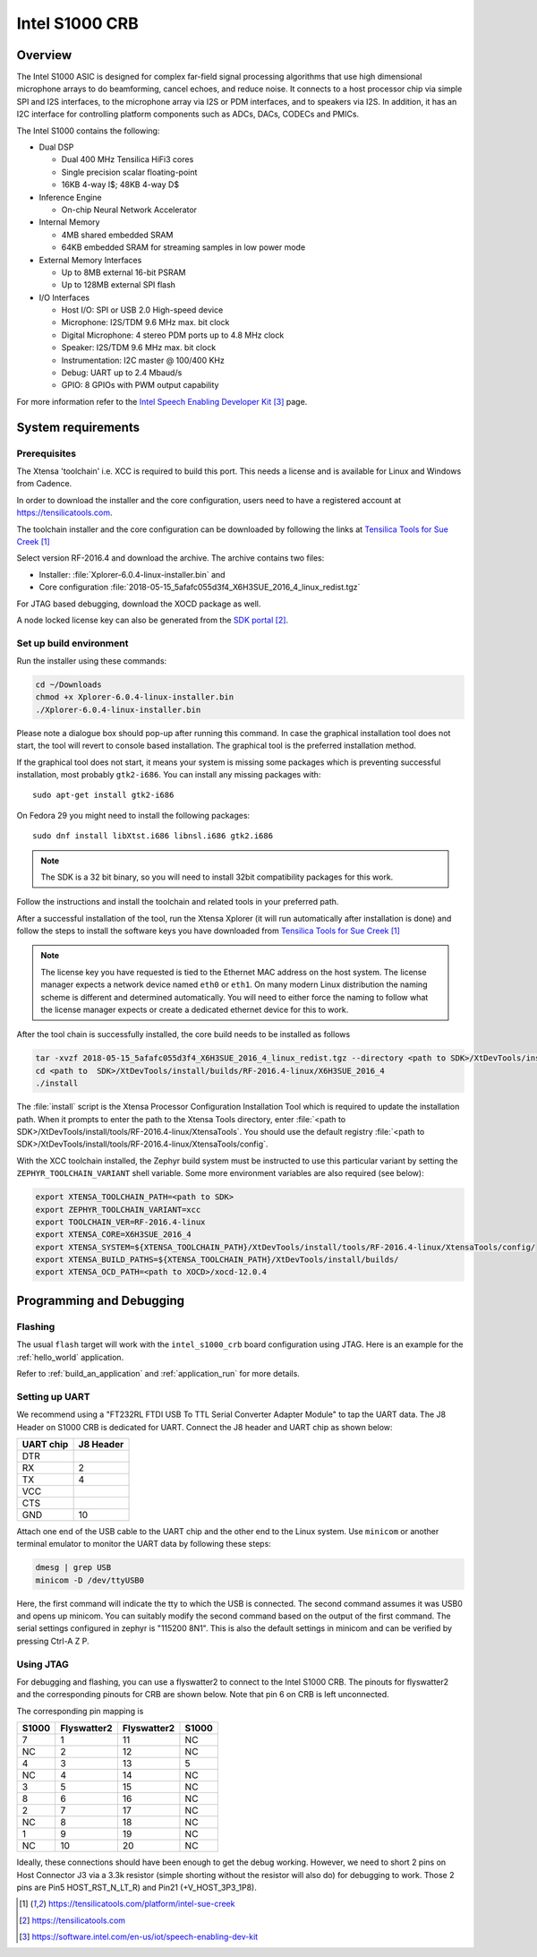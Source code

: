 .. _Intel_S1000:

Intel S1000 CRB
###############

Overview
********

The Intel S1000 ASIC is designed for complex far-field signal processing
algorithms that use high dimensional microphone arrays to do beamforming,
cancel echoes, and reduce noise. It connects to a host processor chip via
simple SPI and I2S interfaces, to the microphone array via I2S or PDM
interfaces, and to speakers via I2S. In addition, it has an I2C interface
for controlling platform components such as ADCs, DACs, CODECs and PMICs.

.. image:: ./intel_s1000_crb.png
   :width: 442px
   :align: center
   :alt: Intel Speech Enabling Developer Kit

The Intel S1000 contains the following:

- Dual DSP

  - Dual 400 MHz Tensilica HiFi3 cores
  - Single precision scalar floating-point
  - 16KB 4-way I$; 48KB 4-way D$

- Inference Engine

  - On-chip Neural Network Accelerator

- Internal Memory

  - 4MB shared embedded SRAM
  - 64KB embedded SRAM for streaming samples in low power mode

- External Memory Interfaces

  - Up to 8MB external 16-bit PSRAM
  - Up to 128MB external SPI flash

- I/O Interfaces

  - Host I/O: SPI or USB 2.0 High-speed device
  - Microphone: I2S/TDM 9.6 MHz max. bit clock
  - Digital Microphone: 4 stereo PDM ports up to 4.8 MHz clock
  - Speaker: I2S/TDM 9.6 MHz max. bit clock
  - Instrumentation: I2C master @ 100/400 KHz
  - Debug: UART up to 2.4 Mbaud/s
  - GPIO: 8 GPIOs with PWM output capability


For more information refer to the `Intel Speech Enabling Developer Kit`_ page.

System requirements
*******************

Prerequisites
=============

The Xtensa 'toolchain' i.e. XCC is required to build this port. This needs a
license and is available for Linux and Windows from Cadence.

In order to download the installer and the core configuration, users need to
have a registered account at https://tensilicatools.com.

The toolchain installer and the core configuration can be downloaded by following
the links at `Tensilica Tools for Sue Creek`_

Select version RF-2016.4 and download the archive. The archive contains two files:

- Installer: :file:`Xplorer-6.0.4-linux-installer.bin` and
- Core configuration
  :file:`2018-05-15_5afafc055d3f4_X6H3SUE_2016_4_linux_redist.tgz`

For JTAG based debugging, download the XOCD package as well.

A node locked license key can also be generated from the `SDK portal`_.

Set up build environment
========================

Run the installer using these commands:

.. code-block:: console

   cd ~/Downloads
   chmod +x Xplorer-6.0.4-linux-installer.bin
   ./Xplorer-6.0.4-linux-installer.bin

Please note a dialogue box should pop-up after running this command. In case the
graphical installation tool does not start, the tool will revert to console
based installation. The graphical tool is the preferred installation method.

If the graphical tool does not start, it means your system is missing some
packages which is preventing successful installation, most probably
``gtk2-i686``.  You can install any missing packages with::

   sudo apt-get install gtk2-i686

On Fedora 29 you might need to install the following packages::

   sudo dnf install libXtst.i686 libnsl.i686 gtk2.i686

.. note::

   The SDK is a 32 bit binary, so you will need to install 32bit compatibility
   packages for this work.

Follow the instructions and install the toolchain and related tools in your
preferred path.

After a successful installation of the tool, run the Xtensa Xplorer (it will run
automatically after installation is done) and follow the steps to install the
software keys you have downloaded from `Tensilica Tools for Sue Creek`_


.. note::

   The license key you have requested is tied to the Ethernet MAC address on the
   host system. The license manager expects a network device named ``eth0`` or
   ``eth1``. On many modern Linux distribution the naming scheme is different
   and determined automatically. You will need to either force the naming to
   follow what the license manager expects or create a dedicated ethernet device
   for this to work.

After the tool chain is successfully installed, the core build needs to be
installed as follows

.. code-block:: console

   tar -xvzf 2018-05-15_5afafc055d3f4_X6H3SUE_2016_4_linux_redist.tgz --directory <path to SDK>/XtDevTools/install/builds
   cd <path to  SDK>/XtDevTools/install/builds/RF-2016.4-linux/X6H3SUE_2016_4
   ./install

The :file:`install` script is the Xtensa Processor Configuration Installation
Tool which is required to update the installation path. When it prompts to
enter the path to the Xtensa Tools directory, enter
:file:`<path to SDK>/XtDevTools/install/tools/RF-2016.4-linux/XtensaTools`.
You should use the default registry
:file:`<path to SDK>/XtDevTools/install/tools/RF-2016.4-linux/XtensaTools/config`.

With the XCC toolchain installed, the Zephyr build system must be instructed
to use this particular variant by setting the ``ZEPHYR_TOOLCHAIN_VARIANT``
shell variable. Some more environment variables are also required (see below):

.. code-block:: console

   export XTENSA_TOOLCHAIN_PATH=<path to SDK>
   export ZEPHYR_TOOLCHAIN_VARIANT=xcc
   export TOOLCHAIN_VER=RF-2016.4-linux
   export XTENSA_CORE=X6H3SUE_2016_4
   export XTENSA_SYSTEM=${XTENSA_TOOLCHAIN_PATH}/XtDevTools/install/tools/RF-2016.4-linux/XtensaTools/config/
   export XTENSA_BUILD_PATHS=${XTENSA_TOOLCHAIN_PATH}/XtDevTools/install/builds/
   export XTENSA_OCD_PATH=<path to XOCD>/xocd-12.0.4

Programming and Debugging
*************************

Flashing
========

The usual ``flash`` target will work with the ``intel_s1000_crb`` board
configuration using JTAG. Here is an example for the :ref:`hello_world`
application.

.. zephyr-app-commands::
   :zephyr-app: samples/hello_world
   :board: intel_s1000_crb
   :goals: flash

Refer to :ref:`build_an_application` and :ref:`application_run` for
more details.

Setting up UART
===============

We recommend using a "FT232RL FTDI USB To TTL Serial Converter Adapter Module"
to tap the UART data. The J8 Header on S1000 CRB is dedicated for UART.
Connect the J8 header and UART chip as shown below:

+------------+-----------+
| UART chip  | J8 Header |
+============+===========+
| DTR        |           |
+------------+-----------+
| RX         | 2         |
+------------+-----------+
| TX         | 4         |
+------------+-----------+
| VCC        |           |
+------------+-----------+
| CTS        |           |
+------------+-----------+
| GND        | 10        |
+------------+-----------+

Attach one end of the USB cable to the UART chip and the other end to the
Linux system. Use ``minicom`` or another terminal emulator to monitor the
UART data by following these steps:

.. code-block:: console

   dmesg | grep USB
   minicom -D /dev/ttyUSB0

Here, the first command will indicate the tty to which the USB is connected.
The second command assumes it was USB0 and opens up minicom. You can suitably
modify the second command based on the output of the first command. The serial
settings configured in zephyr is "115200 8N1". This is also the default
settings in minicom and can be verified by pressing Ctrl-A Z P.

Using JTAG
==========

For debugging and flashing, you can use a flyswatter2 to connect to the Intel
S1000 CRB.
The pinouts for flyswatter2 and the corresponding pinouts for CRB are
shown below. Note that pin 6 on CRB is left unconnected.

The corresponding pin mapping is

+-----------+-------------+-------------+-----------+
|   S1000   | Flyswatter2 | Flyswatter2 |   S1000   |
+===========+=============+=============+===========+
|     7     |     1       |     11      |    NC     |
+-----------+-------------+-------------+-----------+
|    NC     |     2       |     12      |    NC     |
+-----------+-------------+-------------+-----------+
|     4     |     3       |     13      |     5     |
+-----------+-------------+-------------+-----------+
|    NC     |     4       |     14      |    NC     |
+-----------+-------------+-------------+-----------+
|     3     |     5       |     15      |    NC     |
+-----------+-------------+-------------+-----------+
|     8     |     6       |     16      |    NC     |
+-----------+-------------+-------------+-----------+
|     2     |     7       |     17      |    NC     |
+-----------+-------------+-------------+-----------+
|    NC     |     8       |     18      |    NC     |
+-----------+-------------+-------------+-----------+
|     1     |     9       |     19      |    NC     |
+-----------+-------------+-------------+-----------+
|    NC     |     10      |     20      |    NC     |
+-----------+-------------+-------------+-----------+

Ideally, these connections should have been enough to get the debug working.
However, we need to short 2 pins on Host Connector J3 via a 3.3k resistor
(simple shorting without the resistor will also do) for debugging to work.
Those 2 pins are Pin5 HOST_RST_N_LT_R) and Pin21 (+V_HOST_3P3_1P8).

.. target-notes::

.. _`FT232 UART`: https://www.amazon.com/FT232RL-Serial-Converter-Adapter-Arduino/dp/B06XDH2VK9

.. _Tensilica Tools for Sue Creek: https://tensilicatools.com/platform/intel-sue-creek

.. _SDK portal: https://tensilicatools.com

.. _Intel Speech Enabling Developer Kit: https://software.intel.com/en-us/iot/speech-enabling-dev-kit
